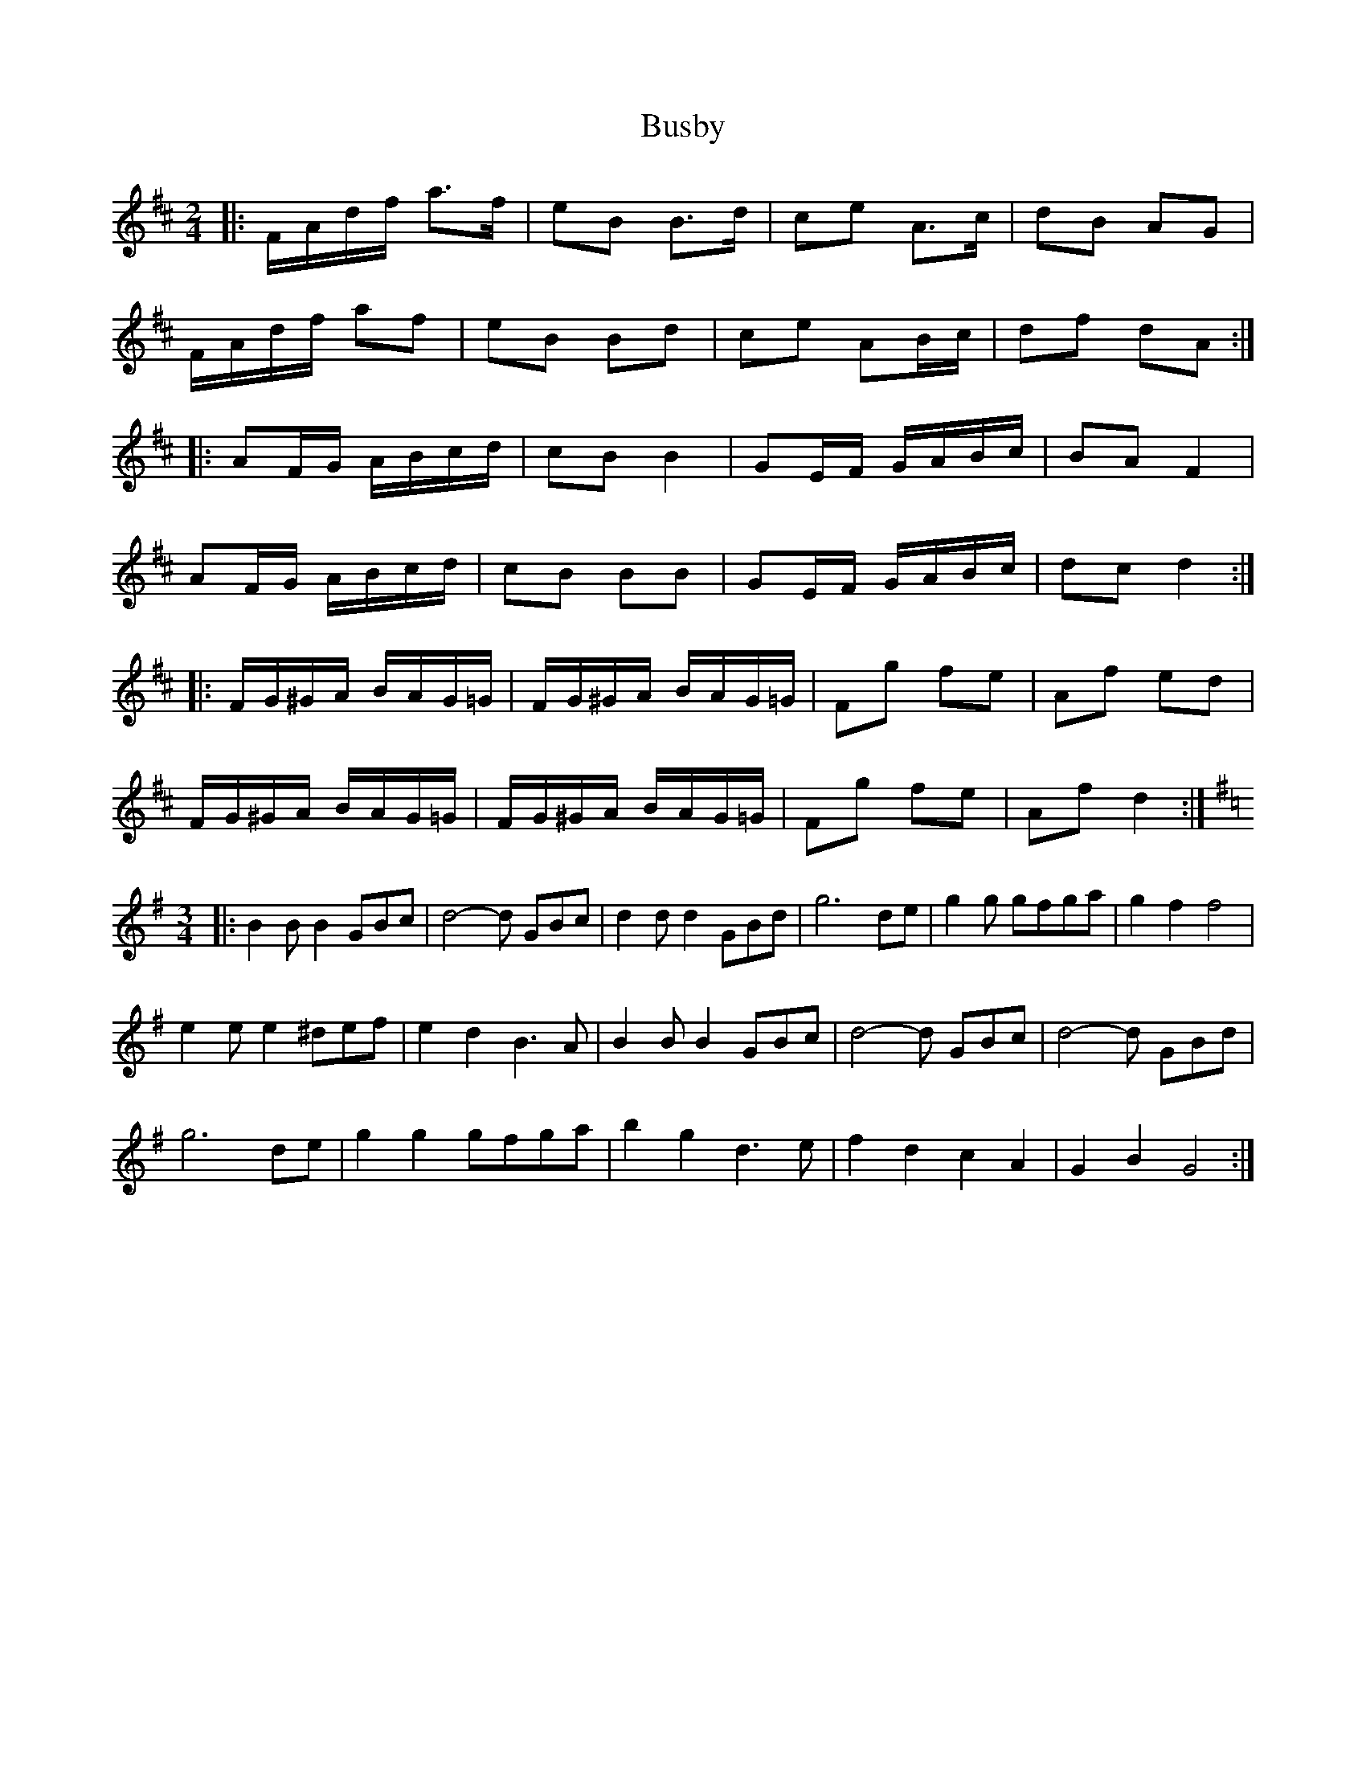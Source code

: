 X: 1
T: Busby
Z: Kevin Rietmann
S: https://thesession.org/tunes/13336#setting23346
R: polka
M: 2/4
L: 1/8
K: Dmaj
|: F/A/d/f/ a>f| eB B>d | ce A>c | dB AG |
F/A/d/f/ af | eB Bd | ce AB/c/ | df dA :|
|: AF/G/ A/B/c/d/ | cB B2 | GE/F/ G/A/B/c/ | BA F2 |
AF/G/ A/B/c/d/ | cB BB | GE/F/ G/A/B/c/ | dc d2 :|
|: F/G/^G/A/ B/A/G/=G/ | F/G/^G/A/ B/A/G/=G/ | Fg fe | Af ed |
F/G/^G/A/ B/A/G/=G/ | F/G/^G/A/ B/A/G/=G/ | Fg fe | Af d2 :|
K:G
M:3/4
|: B2B B2 GBc | d4-d GBc | d2d d2 GBd | g6 de | g2g gfga | g2f2 f4 |
e2 ee2 ^def | e2d2 B3A | B2B B2 GBc | d4-d GBc | d4-d GBd |
g6 de | g2g2 gfga | b2g2 d3e | f2d2 c2A2 | G2B2G4 :|
